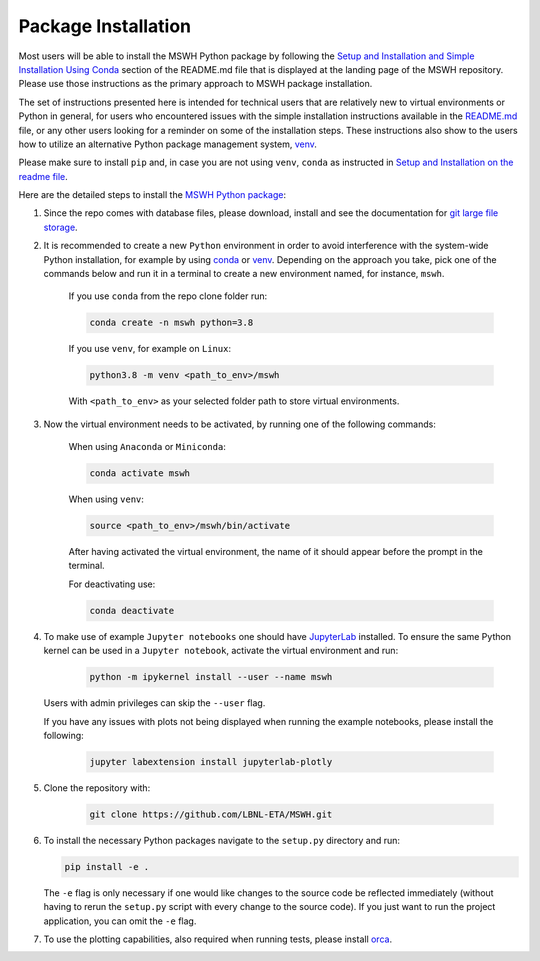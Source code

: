 .. _sec_pkg_ins:

Package Installation
--------------------

Most users will be able to install the MSWH Python package by following the 
`Setup and Installation and Simple Installation Using Conda <https://github.com/LBNL-ETA/MSWH#setup-and-installation>`_ 
section of the README.md file that is displayed at the landing page of the MSWH repository. Please use those instructions
as the primary approach to MSWH package installation.

The set of instructions presented here is intended for technical users that are relatively new to virtual environments 
or Python in general, for users who encountered issues with the 
simple installation instructions available in the `README.md <https://github.com/LBNL-ETA/MSWH>`_ file, or any other 
users looking for a reminder on some of the installation steps. These instructions also show to the users how to 
utilize an alternative Python package management system, `venv <https://docs.python.org/3.8/library/venv.html>`_.

Please make sure to install ``pip`` and, in case you are not using ``venv``, ``conda`` as instructed 
in `Setup and Installation on the readme file <https://github.com/LBNL-ETA/MSWH#setup-and-installation>`_.

Here are the detailed steps to install the `MSWH Python package <https://github.com/LBNL-ETA/MSWH>`_:

#. Since the repo comes with database files, please download, install and see the documentation for `git large file storage <https://git-lfs.github.com/>`_.

#. It is recommended to create a new ``Python`` environment in order to avoid interference with the system-wide Python installation, 
   for example by using `conda <(https://docs.conda.io/en/latest/>`_ or `venv <https://docs.python.org/3.8/library/venv.html>`_. 
   Depending on the approach you take, pick one of the commands below and run it in a terminal to create a new environment named, for instance, ``mswh``.

    If you use ``conda`` from the repo clone folder run:

    .. code-block:: console

        conda create -n mswh python=3.8

    If you use ``venv``, for example on ``Linux``:

    .. code-block:: console

        python3.8 -m venv <path_to_env>/mswh

    With ``<path_to_env>`` as your selected folder path to store virtual
    environments.

#. Now the virtual environment needs to be activated, by running one of the following commands:

    When using ``Anaconda`` or ``Miniconda``:

    .. code-block:: console

        conda activate mswh

    When using ``venv``:

    .. code-block:: console

        source <path_to_env>/mswh/bin/activate

    After having activated the virtual environment, the name of it should appear before the prompt in the terminal.

    For deactivating use:
    
    .. code-block:: console
    
        conda deactivate

#. To make use of example ``Jupyter notebooks`` one should have `JupyterLab <https://jupyter.org/install>`_ installed. 
   To ensure the same Python kernel can be used in a ``Jupyter notebook``, activate the virtual environment and run:

    .. code-block:: console
        
        python -m ipykernel install --user --name mswh

   Users with admin privileges can skip the ``--user`` flag.

   If you have any issues with plots not being displayed when running the example notebooks,
   please install the following:

    .. code-block:: console

        jupyter labextension install jupyterlab-plotly

#. Clone the repository with:
    
    .. code-block:: console
        
        git clone https://github.com/LBNL-ETA/MSWH.git

#.  To install the necessary Python packages navigate to the ``setup.py`` directory and run:

    .. code-block:: console
        
        pip install -e .

    The ``-e`` flag is only necessary if one would like changes to the source code be reflected immediately 
    (without having to rerun the ``setup.py`` script with every change to the source code). 
    If you just want to run the project application, you can omit the ``-e`` flag.

#. To use the plotting capabilities, also required when running tests, please install `orca <https://github.com/plotly/orca>`_.
